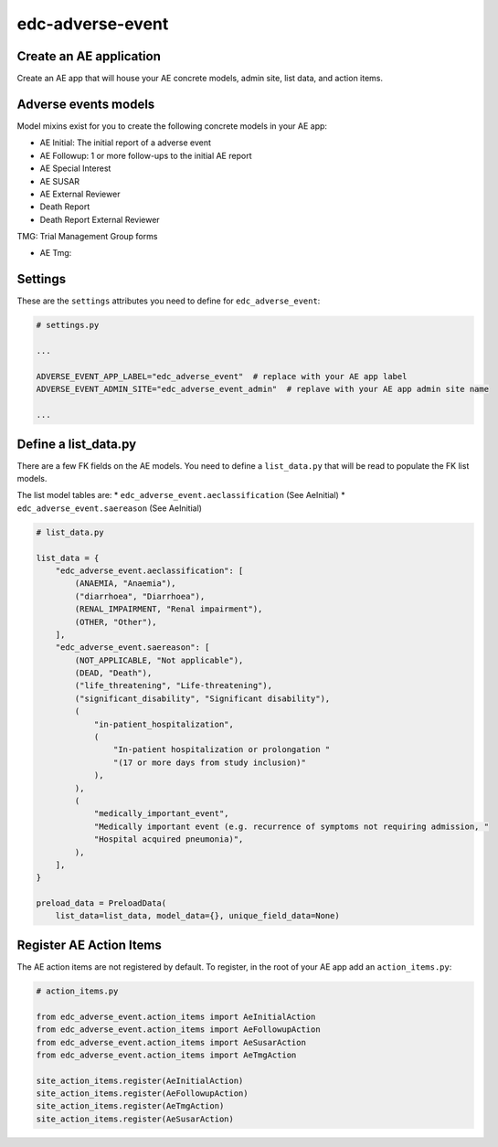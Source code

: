 edc-adverse-event
=================

Create an AE application
------------------------

Create an AE app that will house your AE concrete models, admin site, list data, and action items.

Adverse events models
---------------------

Model mixins exist for you to create the following concrete models in your AE app:

* AE Initial: The initial report of a adverse event
* AE Followup: 1 or more follow-ups to the initial AE report
* AE Special Interest
* AE SUSAR
* AE External Reviewer
* Death Report
* Death Report External Reviewer

TMG: Trial Management Group forms

* AE Tmg:

Settings
--------

These are the ``settings`` attributes you need to define for ``edc_adverse_event``:

.. code-block:: python

    # settings.py

    ...

    ADVERSE_EVENT_APP_LABEL="edc_adverse_event"  # replace with your AE app label
    ADVERSE_EVENT_ADMIN_SITE="edc_adverse_event_admin"  # replave with your AE app admin site name

    ...

Define a list_data.py
---------------------

There are a few FK fields on the AE models. You need to define a ``list_data.py`` that will be read to populate the FK list models.

The list model tables are:
* ``edc_adverse_event.aeclassification`` (See AeInitial)
* ``edc_adverse_event.saereason`` (See AeInitial)

.. code-block:: python

    # list_data.py

    list_data = {
        "edc_adverse_event.aeclassification": [
            (ANAEMIA, "Anaemia"),
            ("diarrhoea", "Diarrhoea"),
            (RENAL_IMPAIRMENT, "Renal impairment"),
            (OTHER, "Other"),
        ],
        "edc_adverse_event.saereason": [
            (NOT_APPLICABLE, "Not applicable"),
            (DEAD, "Death"),
            ("life_threatening", "Life-threatening"),
            ("significant_disability", "Significant disability"),
            (
                "in-patient_hospitalization",
                (
                    "In-patient hospitalization or prolongation "
                    "(17 or more days from study inclusion)"
                ),
            ),
            (
                "medically_important_event",
                "Medically important event (e.g. recurrence of symptoms not requiring admission, "
                "Hospital acquired pneumonia)",
            ),
        ],
    }

    preload_data = PreloadData(
        list_data=list_data, model_data={}, unique_field_data=None)


Register AE Action Items
------------------------

The AE action items are not registered by default. To register, in the root of your AE app add an ``action_items.py``:

.. code-block:: python

    # action_items.py

    from edc_adverse_event.action_items import AeInitialAction
    from edc_adverse_event.action_items import AeFollowupAction
    from edc_adverse_event.action_items import AeSusarAction
    from edc_adverse_event.action_items import AeTmgAction

    site_action_items.register(AeInitialAction)
    site_action_items.register(AeFollowupAction)
    site_action_items.register(AeTmgAction)
    site_action_items.register(AeSusarAction)

